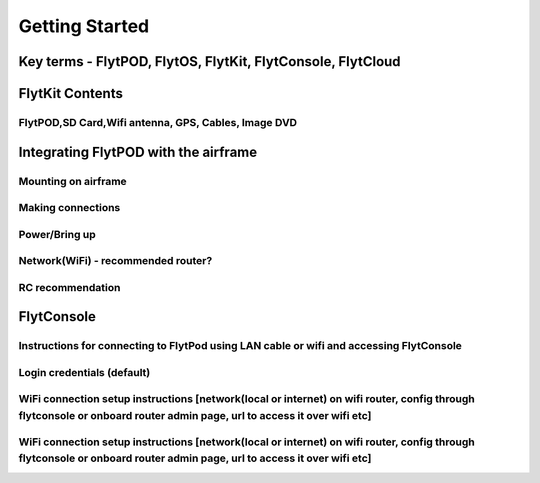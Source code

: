 .. _getting_started:

Getting Started
===============

Key terms - FlytPOD, FlytOS, FlytKit, FlytConsole, FlytCloud
------------------------------------------------------------

FlytKit Contents
----------------

FlytPOD,SD Card,Wifi antenna, GPS, Cables, Image DVD
^^^^^^^^^^^^^^^^^^^^^^^^^^^^^^^^^^^^^^^^^^^^^^^^^^^^

Integrating FlytPOD with the airframe
-------------------------------------

Mounting on airframe
^^^^^^^^^^^^^^^^^^^^

Making connections
^^^^^^^^^^^^^^^^^^

Power/Bring up
^^^^^^^^^^^^^^

Network(WiFi) - recommended router?
^^^^^^^^^^^^^^^^^^^^^^^^^^^^^^^^^^^

RC recommendation
^^^^^^^^^^^^^^^^^

FlytConsole
-----------

Instructions for connecting to FlytPod using LAN cable or wifi and accessing FlytConsole
^^^^^^^^^^^^^^^^^^^^^^^^^^^^^^^^^^^^^^^^^^^^^^^^^^^^^^^^^^^^^^^^^^^^^^^^^^^^^^^^^^^^^^^^

Login credentials (default)
^^^^^^^^^^^^^^^^^^^^^^^^^^^

WiFi connection setup instructions [network(local or internet) on wifi router, config through flytconsole or onboard router admin page, url to access it over wifi etc]
^^^^^^^^^^^^^^^^^^^^^^^^^^^^^^^^^^^^^^^^^^^^^^^^^^^^^^^^^^^^^^^^^^^^^^^^^^^^^^^^^^^^^^^^^^^^^^^^^^^^^^^^^^^^^^^^^^^^^^^^^^^^^^^^^^^^^^^^^^^^^^^^^^^^^^^^^^^^^^^^^^^^^^^


WiFi connection setup instructions [network(local or internet) on wifi router, config through flytconsole or onboard router admin page, url to access it over wifi etc]
^^^^^^^^^^^^^^^^^^^^^^^^^^^^^^^^^^^^^^^^^^^^^^^^^^^^^^^^^^^^^^^^^^^^^^^^^^^^^^^^^^^^^^^^^^^^^^^^^^^^^^^^^^^^^^^^^^^^^^^^^^^^^^^^^^^^^^^^^^^^^^^^^^^^^^^^^^^^^^^^^^^^^^^
 